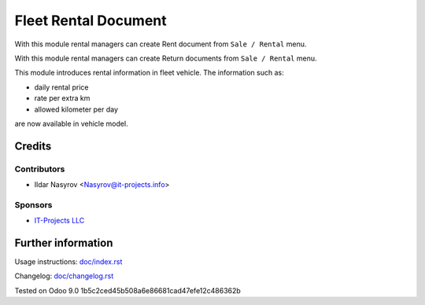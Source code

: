 =======================
 Fleet Rental Document
=======================

With this module rental managers can create Rent document from ``Sale / Rental``
menu.

With this module rental managers can create Return documents from ``Sale / Rental``
menu.

This module introduces rental information in fleet vehicle.
The information such as:

* daily rental price
* rate per extra km
* allowed kilometer per day

are now available in vehicle model.

Credits
=======

Contributors
------------
* Ildar Nasyrov <Nasyrov@it-projects.info>

Sponsors
--------
* `IT-Projects LLC <https://it-projects.info>`_

Further information
===================

Usage instructions: `<doc/index.rst>`_

Changelog: `<doc/changelog.rst>`_

Tested on Odoo 9.0 1b5c2ced45b508a6e86681cad47efe12c486362b
